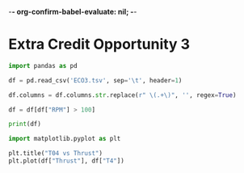 -*- org-confirm-babel-evaluate: nil; -*-
#+property: header-args:python :session notebook :results output :tangle analysis.py :eval yes
#+startup: inlineimages

* Extra Credit Opportunity 3

#+begin_src python
  import pandas as pd

  df = pd.read_csv('ECO3.tsv', sep='\t', header=1)

  df.columns = df.columns.str.replace(r" \(.+\)", '', regex=True)

  df = df[df["RPM"] > 100]

  print(df)
#+end_src

#+RESULTS:
#+begin_example
         Time      T1      T2       T3       T4     P1     P2     P3     P4  Fuel Flow         RPM  Thrust
144  6535.063  74.958  90.987  140.421   71.350 -0.007  0.100  0.076 -0.014       0.002   3271.188  -2.083
145  6536.063  73.616  90.564  140.539   71.790 -0.006  0.143  0.120 -0.010       0.002   5909.857  -2.179
146  6537.063  72.004  89.293  139.479   71.114 -0.007  0.208  0.183 -0.004       0.002   7688.479  -2.212
147  6538.063  69.550  87.706  137.798   72.605  0.007  0.278  0.253  0.004       0.002   9610.008  -2.297
148  6539.063  66.540  86.095  135.509   73.919  0.009  0.347  0.323  0.013      10.083  11465.359  -1.819
..        ...     ...     ...      ...      ...    ...    ...    ...    ...         ...        ...     ...
277  6668.071  23.639  66.541  313.786  430.229  0.001  0.316  0.294  0.016      -0.051  11472.228  -1.727
278  6669.071  23.740  66.095  300.416  422.541 -0.000  0.278  0.256  0.011      -0.051  10646.562  -1.653
279  6670.071  23.870  65.774  288.863  415.690 -0.000  0.249  0.224  0.007      -0.051   9767.882  -1.581
280  6671.071  24.025  65.470  278.559  409.188 -0.000  0.225  0.201  0.004      -0.051   9016.508  -1.798
281  6672.071  24.088  65.211  269.362  402.177 -0.000  0.205  0.181  0.002      -0.050   8366.928  -1.774

[138 rows x 12 columns]
#+end_example

#+begin_src python :results graphics file output :file images/Thrust_vs_T04.png
  import matplotlib.pyplot as plt

  plt.title("T04 vs Thrust")
  plt.plot(df["Thrust"], df["T4"])
#+end_src

#+RESULTS:
[[file:images/Thrust_vs_T04.png]]
